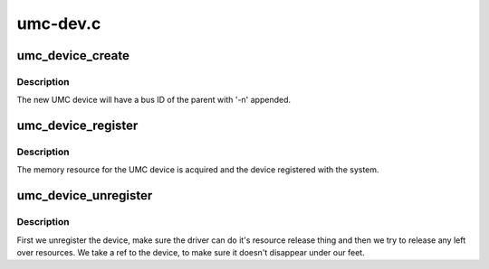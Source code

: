 .. -*- coding: utf-8; mode: rst -*-

=========
umc-dev.c
=========


.. _`umc_device_create`:

umc_device_create
=================

.. c:function:: struct umc_dev *umc_device_create (struct device *parent, int n)

    allocate a child UMC device

    :param struct device \*parent:
        parent of the new UMC device.

    :param int n:
        index of the new device.



.. _`umc_device_create.description`:

Description
-----------

The new UMC device will have a bus ID of the parent with '-n'
appended.



.. _`umc_device_register`:

umc_device_register
===================

.. c:function:: int umc_device_register (struct umc_dev *umc)

    register a UMC device

    :param struct umc_dev \*umc:
        pointer to the UMC device



.. _`umc_device_register.description`:

Description
-----------

The memory resource for the UMC device is acquired and the device
registered with the system.



.. _`umc_device_unregister`:

umc_device_unregister
=====================

.. c:function:: void umc_device_unregister (struct umc_dev *umc)

    unregister a UMC device

    :param struct umc_dev \*umc:
        pointer to the UMC device



.. _`umc_device_unregister.description`:

Description
-----------

First we unregister the device, make sure the driver can do it's
resource release thing and then we try to release any left over
resources. We take a ref to the device, to make sure it doesn't
disappear under our feet.

